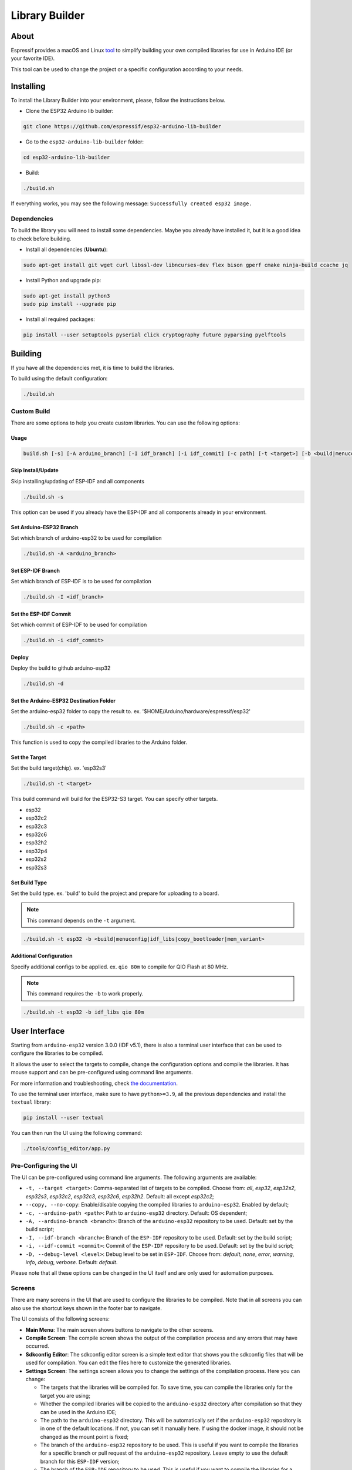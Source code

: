 ###############
Library Builder
###############

About
-----

Espressif provides a macOS and Linux `tool <https://github.com/espressif/esp32-arduino-lib-builder>`_ to simplify building your own compiled libraries for use in Arduino IDE (or your favorite IDE).

This tool can be used to change the project or a specific configuration according to your needs.

Installing
----------

To install the Library Builder into your environment, please, follow the instructions below.

- Clone the ESP32 Arduino lib builder:

.. code-block:: bash

    git clone https://github.com/espressif/esp32-arduino-lib-builder

- Go to the ``esp32-arduino-lib-builder`` folder:

.. code-block:: bash

    cd esp32-arduino-lib-builder

- Build:

.. code-block:: bash

    ./build.sh

If everything works, you may see the following message: ``Successfully created esp32 image.``

Dependencies
************

To build the library you will need to install some dependencies. Maybe you already have installed it, but it is a good idea to check before building.

- Install all dependencies (**Ubuntu**):

.. code-block:: bash

    sudo apt-get install git wget curl libssl-dev libncurses-dev flex bison gperf cmake ninja-build ccache jq

- Install Python and upgrade pip:

.. code-block:: bash

    sudo apt-get install python3
    sudo pip install --upgrade pip

- Install all required packages:

.. code-block:: bash

    pip install --user setuptools pyserial click cryptography future pyparsing pyelftools

Building
--------

If you have all the dependencies met, it is time to build the libraries.

To build using the default configuration:

.. code-block:: bash

    ./build.sh

Custom Build
************

There are some options to help you create custom libraries. You can use the following options:

Usage
^^^^^

.. code-block:: bash

    build.sh [-s] [-A arduino_branch] [-I idf_branch] [-i idf_commit] [-c path] [-t <target>] [-b <build|menuconfig|idf_libs|copy_bootloader|mem_variant>] [config ...]

Skip Install/Update
^^^^^^^^^^^^^^^^^^^

Skip installing/updating of ESP-IDF and all components

.. code-block:: bash

    ./build.sh -s

This option can be used if you already have the ESP-IDF and all components already in your environment.

Set Arduino-ESP32 Branch
^^^^^^^^^^^^^^^^^^^^^^^^

Set which branch of arduino-esp32 to be used for compilation

.. code-block:: bash

    ./build.sh -A <arduino_branch>

Set ESP-IDF Branch
^^^^^^^^^^^^^^^^^^

Set which branch of ESP-IDF is to be used for compilation

.. code-block:: bash

    ./build.sh -I <idf_branch>

Set the ESP-IDF Commit
^^^^^^^^^^^^^^^^^^^^^^

Set which commit of ESP-IDF to be used for compilation

.. code-block:: bash

    ./build.sh -i <idf_commit>

Deploy
^^^^^^

Deploy the build to github arduino-esp32

.. code-block:: bash

    ./build.sh -d

Set the Arduino-ESP32 Destination Folder
^^^^^^^^^^^^^^^^^^^^^^^^^^^^^^^^^^^^^^^^

Set the arduino-esp32 folder to copy the result to. ex. '$HOME/Arduino/hardware/espressif/esp32'

.. code-block:: bash

    ./build.sh -c <path>

This function is used to copy the compiled libraries to the Arduino folder.

Set the Target
^^^^^^^^^^^^^^

Set the build target(chip). ex. 'esp32s3'

.. code-block:: bash

    ./build.sh -t <target>

This build command will build for the ESP32-S3 target. You can specify other targets.

* esp32
* esp32c2
* esp32c3
* esp32c6
* esp32h2
* esp32p4
* esp32s2
* esp32s3

Set Build Type
^^^^^^^^^^^^^^

Set the build type. ex. 'build' to build the project and prepare for uploading to a board.

.. note:: This command depends on the ``-t`` argument.

.. code-block:: bash

    ./build.sh -t esp32 -b <build|menuconfig|idf_libs|copy_bootloader|mem_variant>

Additional Configuration
^^^^^^^^^^^^^^^^^^^^^^^^

Specify additional configs to be applied. ex. ``qio 80m`` to compile for QIO Flash at 80 MHz.

.. note:: This command requires the ``-b`` to work properly.


.. code-block:: bash

    ./build.sh -t esp32 -b idf_libs qio 80m

User Interface
--------------

Starting from ``arduino-esp32`` version 3.0.0 (IDF v5.1), there is also a terminal user interface that can be used
to configure the libraries to be compiled.

It allows the user to select the targets to compile, change the configuration options and compile the libraries.
It has mouse support and can be pre-configured using command line arguments.

For more information and troubleshooting, check `the documentation <https://github.com/espressif/esp32-arduino-lib-builder/blob/master/tools/config_editor/README.md>`_.

To use the terminal user interface, make sure to have ``python>=3.9``, all the previous dependencies and install the ``textual`` library:

.. code-block:: bash

    pip install --user textual

You can then run the UI using the following command:

.. code-block:: bash

    ./tools/config_editor/app.py

Pre-Configuring the UI
**********************

The UI can be pre-configured using command line arguments. The following arguments are available:

- ``-t, --target <target>``: Comma-separated list of targets to be compiled.
  Choose from: *all*, *esp32*, *esp32s2*, *esp32s3*, *esp32c2*, *esp32c3*, *esp32c6*, *esp32h2*. Default: all except *esp32c2*;
- ``--copy, --no-copy``: Enable/disable copying the compiled libraries to ``arduino-esp32``. Enabled by default;
- ``-c, --arduino-path <path>``: Path to ``arduino-esp32`` directory. Default: OS dependent;
- ``-A, --arduino-branch <branch>``: Branch of the ``arduino-esp32`` repository to be used. Default: set by the build script;
- ``-I, --idf-branch <branch>``: Branch of the ``ESP-IDF`` repository to be used. Default: set by the build script;
- ``-i, --idf-commit <commit>``: Commit of the ``ESP-IDF`` repository to be used. Default: set by the build script;
- ``-D, --debug-level <level>``: Debug level to be set in ``ESP-IDF``.
  Choose from: *default*, *none*, *error*, *warning*, *info*, *debug*, *verbose*. Default: *default*.

Please note that all these options can be changed in the UI itself and are only used for automation purposes.

Screens
*******

There are many screens in the UI that are used to configure the libraries to be compiled.
Note that in all screens you can also use the shortcut keys shown in the footer bar to navigate.

The UI consists of the following screens:

- **Main Menu**: The main screen shows buttons to navigate to the other screens.
- **Compile Screen**: The compile screen shows the output of the compilation process and any errors that may have occurred.
- **Sdkconfig Editor**: The sdkconfig editor screen is a simple text editor that shows you the sdkconfig files that will be used for compilation.
  You can edit the files here to customize the generated libraries.
- **Settings Screen**: The settings screen allows you to change the settings of the compilation process.
  Here you can change:

  - The targets that the libraries will be compiled for. To save time, you can compile the libraries only for the target you are using;
  - Whether the compiled libraries will be copied to the ``arduino-esp32`` directory after compilation so that they can be used in the Arduino IDE;
  - The path to the ``arduino-esp32`` directory. This will be automatically set if the ``arduino-esp32`` repository is in one of the default locations.
    If not, you can set it manually here. If using the docker image, it should not be changed as the mount point is fixed;
  - The branch of the ``arduino-esp32`` repository to be used. This is useful if you want to compile the libraries for a
    specific branch or pull request of the ``arduino-esp32`` repository. Leave empty to use the default branch for this ``ESP-IDF`` version;
  - The branch of the ``ESP-IDF`` repository to be used. This is useful if you want to compile the libraries for a specific branch of the ``ESP-IDF`` repository.
    Leave empty to use the default branch for this IDF version;
  - The commit of the ``ESP-IDF`` repository to be used. This is useful if you want to compile the libraries for a specific commit on the selected branch.
    Leave empty to use the latest commit;
  - The debug level to be set in ``ESP-IDF``.

Docker Image
------------

You can use a docker image for building the static libraries of ESP-IDF components for use in Arduino projects.
This image contains a copy of the ``esp32-arduino-lib-builder`` repository and already includes or will obtain all the required tools and dependencies to build the Arduino static libraries.

The current supported architectures by the Docker image are:

* ``amd64``
* ``arm64``

.. note::
    Building the libraries using the Docker image is much slower than building them natively on the host machine.
    It is recommended to use the Docker image only when the host machine does not meet the requirements for building the libraries (e.g., building on Windows).

Tags
****

Multiple tags of this image are maintained:

- ``latest``: tracks ``master`` branch of the Lib Builder. Note that the ``latest`` tag is not recommended for use as, depending on the
  development stage of the Lib Builder, it might not be stable or might not contain the latest changes;
- ``release-vX.Y``: tracks ``release/vX.Y`` branch of the Lib Builder.

.. note::
    Versions of Lib Builder released before this feature was introduced do not have corresponding Docker image versions.
    You can check the up-to-date list of available tags at https://hub.docker.com/r/espressif/esp32-arduino-lib-builder/tags.

Usage
*****

Before using the ``espressif/esp32-arduino-lib-builder`` Docker image locally, make sure you have Docker installed and running on your machine.
Follow the instructions at https://docs.docker.com/install/, if it is not installed yet.

If using the image in a CI environment, consult the documentation of your CI service on how to specify the image used for the build process.

Building the Libraries
^^^^^^^^^^^^^^^^^^^^^^

You have two options to run the Docker image to build the libraries. Manually or using the provided run script.

To run the Docker image manually, use the following command from the root of the ``arduino-esp32`` repository:

.. code-block:: bash
    :substitutions:

    docker run --rm -it -v $PWD:/arduino-esp32 -e TERM=xterm-256color espressif/esp32-arduino-lib-builder:release-v|idf_version|

This will start the Lib Builder UI for compiling the libraries. The above command explained:

- ``docker run``: Runs a command in a container;
- ``--rm``: Optional. Automatically removes the container when it exits. Remove this flag if you plan to use the container multiple times;
- ``-i`` Run the container in interactive mode;
- ``-t`` Allocate a pseudo-TTY;
- ``-e TERM=xterm-256color``: Optional. Sets the terminal type to ``xterm-256color`` to display colors correctly;
- ``-v $PWD:/arduino-esp32``: Optional. Mounts the current folder at ``/arduino-esp32`` inside the container. If not provided, the container will not copy the compiled libraries to the host machine;
- :substitution-code:`espressif/esp32-arduino-lib-builder:release-v|idf_version|`: uses Docker image ``espressif/esp32-arduino-lib-builder`` with tag :substitution-code:`release-v|idf_version|`.
  The ``latest`` tag is implicitly added by Docker when no tag is specified. It is recommended to use a specific version tag to ensure reproducibility of the build process.

.. warning::
    The ``-v`` option is used to mount a folder from the host machine to the container. Make sure the folder already exists on the host machine before running the command.
    Otherwise, the folder will be created with root permissions and files generated inside the container might cause permission issues and compilation errors.

.. note::
   When the mounted directory ``/arduino-esp32`` contains a git repository owned by a different user (``UID``) than the one running the Docker container,
   git commands executed within ``/arduino-esp32`` might fail, displaying an error message ``fatal: detected dubious ownership in repository at '/arduino-esp32'``.
   To resolve this issue, you can designate the ``/arduino-esp32`` directory as safe by setting the ``LIBBUILDER_GIT_SAFE_DIR`` environment variable during the Docker container startup.
   For instance, you can achieve this by including ``-e LIBBUILDER_GIT_SAFE_DIR='/arduino-esp32'`` as a parameter. Additionally, multiple directories can be specified by using a ``:`` separator.
   To entirely disable this git security check, ``*`` can be used.

After running the above command, you will be inside the container and the libraries can be built using the user interface.

By default the docker container will run the user interface script. If you want to run a specific command, you can pass it as an argument to the ``docker run`` command.
For example, to run a terminal inside the container, you can run:

.. code-block:: bash
    :substitutions:

    docker run -it espressif/esp32-arduino-lib-builder:release-v|idf_version| /bin/bash

Running the Docker image using the provided run script will depend on the host OS.
Use the following command from the root of the ``arduino-esp32`` repository to execute the image in a Linux or macOS environment for
the :substitution-code:`release-v|idf_version|` tag:

.. code-block:: bash
    :substitutions:

    curl -LJO https://raw.githubusercontent.com/espressif/esp32-arduino-lib-builder/refs/heads/release/v|idf_version|/tools/docker/run.sh
    chmod +x run.sh
    ./run.sh $PWD

For Windows, use the following command in PowerShell from the root of the ``arduino-esp32`` repository:

.. code-block:: powershell
    :substitutions:

    Invoke-WebRequest -Uri "https://raw.githubusercontent.com/espressif/esp32-arduino-lib-builder/refs/heads/release/v|idf_version|/tools/docker/run.ps1" -OutFile "run.ps1"
    .\run.ps1 $pwd

As the script is unsigned, you may need to change the execution policy of the current session before running the script.
To do so, run the following command in PowerShell:

.. code-block:: powershell

    Set-ExecutionPolicy -Scope Process -ExecutionPolicy Bypass

.. warning::
    It is always a good practice to understand what the script does before running it.
    Make sure to analyze the content of the script to ensure it is safe to run and won't cause any harm to your system.

Building Custom Images
**********************

To build a custom Docker image, you need to clone the Lib Builder repository and use the provided Dockerfile in the Lib Builder repository. The Dockerfile is located in the ``tools/docker`` directory.

The `Docker file in the Lib Builder repository <https://github.com/espressif/esp32-arduino-lib-builder/blob/master/tools/docker/Dockerfile>`_ provides several build arguments which can be used to customize the Docker image:

- ``LIBBUILDER_CLONE_URL``: URL of the repository to clone Lib Builder from. Can be set to a custom URL when working with a fork of Lib Builder. The default is ``https://github.com/espressif/esp32-arduino-lib-builder.git``;
- ``LIBBUILDER_CLONE_BRANCH_OR_TAG``: Name of a git branch or tag used when cloning Lib Builder. This value is passed to the ``git clone`` command using the ``--branch`` argument. The default is ``master``;
- ``LIBBUILDER_CHECKOUT_REF``: If this argument is set to a non-empty value, ``git checkout $LIBBUILDER_CHECKOUT_REF`` command performs after cloning. This argument can be set to the SHA of the specific commit to check out, for example, if some specific commit on a release branch is desired;
- ``LIBBUILDER_CLONE_SHALLOW``: If this argument is set to a non-empty value, ``--depth=1 --shallow-submodules`` arguments are used when performing ``git clone``. Depth can be customized using ``LIBBUILDER_CLONE_SHALLOW_DEPTH``. Doing a shallow clone significantly reduces the amount of data downloaded and the size of the resulting Docker image. However, if switching to a different branch in such a "shallow" repository is necessary, an additional ``git fetch origin <branch>`` command must be executed first;
- ``LIBBUILDER_CLONE_SHALLOW_DEPTH``: This argument specifies the depth value to use when doing a shallow clone. If not set, ``--depth=1`` will be used. This argument has effect only if ``LIBBUILDER_CLONE_SHALLOW`` is used. Use this argument if you are building a Docker image for a branch, and the image has to contain the latest tag on that branch. To determine the required depth, run ``git describe`` for the given branch and note the offset number. Increment it by 1, then use it as the value of this argument. The resulting image will contain the latest tag on the branch, and consequently ``git describe`` command inside the Docker image will work as expected;

To use these arguments, pass them via the ``--build-arg`` command line option. For example, the following command builds a Docker image with a shallow clone of Lib Builder from a specific repository and branch:

.. code-block:: bash

    docker buildx build -t lib-builder-custom:master \
        --build-arg LIBBUILDER_CLONE_BRANCH_OR_TAG=master \
        --build-arg LIBBUILDER_CLONE_SHALLOW=1 \
        --build-arg LIBBUILDER_CLONE_URL=https://github.com/espressif/esp32-arduino-lib-builder \
        tools/docker
